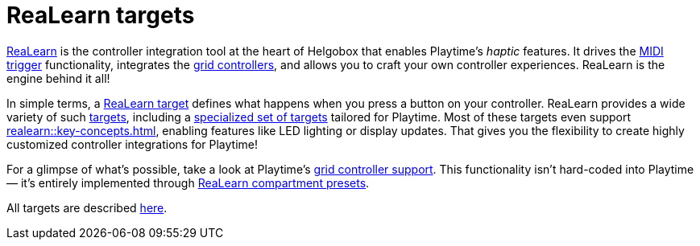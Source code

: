 = ReaLearn targets

[[feature-realearn]]
xref:realearn::introduction.adoc[ReaLearn] is the controller integration tool at the heart of Helgobox that enables Playtime's _haptic_ features. It drives the xref:user-interface/toolbar.adoc#toolbar-show-hide-midi-triggers[MIDI trigger] functionality, integrates the xref:key-concepts.adoc#grid-controller[grid controllers], and allows you to craft your own controller experiences. ReaLearn is the engine behind it all!

In simple terms, a xref:realearn::key-concepts.adoc#target[ReaLearn target] defines what happens when you press a button on your controller. ReaLearn provides a wide variety of such xref:realearn::targets.adoc[targets], including a xref:realearn::targets/playtime.adoc[specialized set of targets] tailored for Playtime. Most of these targets even support xref:realearn::key-concepts.adoc#feedback[], enabling features like LED lighting or display updates. That gives you the flexibility to create highly customized controller integrations for Playtime!

For a glimpse of what's possible, take a look at Playtime's xref:usage/grid-controllers.adoc[grid controller support]. This functionality isn't hard-coded into Playtime &mdash; it's entirely implemented through xref:realearn::further-concepts/compartment.adoc#compartment-preset[ReaLearn compartment presets].

All targets are described xref:realearn::targets/playtime.adoc[here].